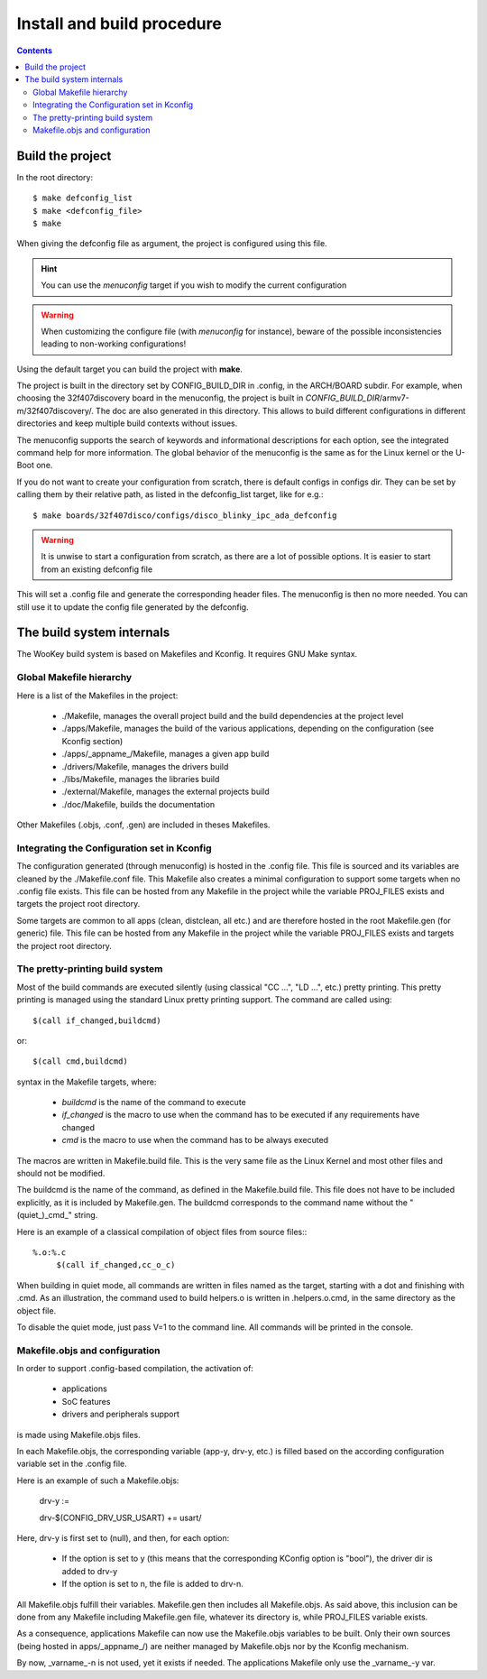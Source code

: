 .. _buildprocedure:

Install and build procedure
===========================

.. contents::

Build the project
-----------------

In the root directory::

   $ make defconfig_list
   $ make <defconfig_file>
   $ make

When giving the defconfig file as argument, the project is configured using this file.

.. hint::
   You can use the *menuconfig* target if you wish to modify the current configuration

.. warning::
   When customizing the configure file (with *menuconfig* for instance), beware of the possible inconsistencies leading
   to non-working configurations!

Using the default target you can build the project with **make**.

The project is built in the directory set by CONFIG_BUILD_DIR in .config, in the ARCH/BOARD subdir.
For example, when choosing the 32f407discovery board in the menuconfig, the project is built in
*CONFIG_BUILD_DIR*/armv7-m/32f407discovery/. The doc are also generated in this directory.
This allows to build different configurations in different directories and keep multiple build contexts
without issues.

The menuconfig supports the search of keywords and informational descriptions for each option, see
the integrated command help for more information. The global behavior of the menuconfig is the
same as for the Linux kernel or the U-Boot one.

If you do not want to create your configuration from scratch, there is default configs in configs
dir. They can be set by calling them by their relative path, as listed in the
defconfig_list target, like for e.g.::

   $ make boards/32f407disco/configs/disco_blinky_ipc_ada_defconfig

.. warning::
   It is unwise to start a configuration from scratch, as there are a lot of possible options. It is
   easier to start from an existing defconfig file

This will set a .config file and generate the corresponding header files. The menuconfig is then no
more needed. You can still use it to update the config file generated by the defconfig.

The build system internals
--------------------------

The WooKey build system is based on Makefiles and Kconfig. It requires GNU Make syntax.

Global Makefile hierarchy
^^^^^^^^^^^^^^^^^^^^^^^^^

Here is a list of the Makefiles in the project:

   * ./Makefile, manages the overall project build and the build dependencies at the project level
   * ./apps/Makefile, manages the build of the various applications, depending on the configuration (see Kconfig section)
   * ./apps/_appname_/Makefile, manages a given app build
   * ./drivers/Makefile, manages the drivers build
   * ./libs/Makefile, manages the libraries build
   * ./external/Makefile, manages the external projects build
   * ./doc/Makefile, builds the documentation

Other Makefiles (.objs, .conf, .gen) are included in theses Makefiles.

Integrating the Configuration set in Kconfig
^^^^^^^^^^^^^^^^^^^^^^^^^^^^^^^^^^^^^^^^^^^^

The configuration generated (through menuconfig) is hosted in the .config file. This file is
sourced and its variables are cleaned by the ./Makefile.conf file. This Makefile also creates a minimal
configuration to support some targets when no .config file exists. This file can be hosted from any
Makefile in the project while the variable PROJ\_FILES exists and targets the project root directory.

Some targets are common to all apps (clean, distclean, all etc.) and are therefore hosted in the
root Makefile.gen (for generic) file. This file can be hosted from any Makefile in the project while
the variable PROJ\_FILES exists and targets the project root directory.

The pretty-printing build system
^^^^^^^^^^^^^^^^^^^^^^^^^^^^^^^^

Most of the build commands are executed silently (using classical "CC   ...", "LD    ...", etc.) pretty
printing. This pretty printing is managed using the standard Linux pretty printing support.
The command are called using::

   $(call if_changed,buildcmd)

or::

   $(call cmd,buildcmd)

syntax in the Makefile targets, where:

   * `buildcmd` is the name of the command to execute
   * `if_changed` is the macro to use when the command has to be executed if any requirements have changed
   * `cmd` is the macro to use when the command has to be always executed

The macros are written in Makefile.build file. This is the very same file as the Linux Kernel and
most other files and should not be modified.

The buildcmd is the name of the command, as defined in the Makefile.build file. This file does not have
to be included explicitly, as it is included by Makefile.gen.
The buildcmd corresponds to the command name without the "(quiet\_)\_cmd\_" string.

Here is an example of a classical compilation of object files from source files:::

   %.o:%.c
   	$(call if_changed,cc_o_c)

When building in quiet mode, all commands are written in files named as the target, starting with a dot
and finishing with .cmd. As an illustration, the command used to build helpers.o is written in .helpers.o.cmd,
in the same directory as the object file.

To disable the quiet mode, just pass V=1 to the command line. All commands will be printed in the console.

Makefile.objs and configuration
^^^^^^^^^^^^^^^^^^^^^^^^^^^^^^^

In order to support .config-based compilation, the activation of:

   * applications
   * SoC features
   * drivers and peripherals support

is made using Makefile.objs files.

In each Makefile.objs, the corresponding variable (app-y, drv-y, etc.) is filled based on the according
configuration variable set in the .config file.

Here is an example of such a Makefile.objs:

   drv-y := 

   drv-$(CONFIG_DRV_USR_USART) += usart/

Here, drv-y is first set to (null), and then, for each option:

   * If the option is set to y (this means that the corresponding KConfig option is "bool"), the driver dir is
     added to drv-y
   * If the option is set to n, the file is added to drv-n.

All Makefile.objs fulfill their variables. Makefile.gen then includes all Makefile.objs. As said above, this
inclusion can be done from any Makefile including Makefile.gen file, whatever its directory is, while PROJ\_FILES
variable exists.

.. FIXME
As a consequence, applications Makefile can now use the Makefile.objs variables to be built. Only their own sources
(being hosted in apps/_appname_/) are neither managed by Makefile.objs nor by the Kconfig mechanism.

By now, _varname_-n is not used, yet it exists if needed. The applications Makefile only use the _varname_-y var.


